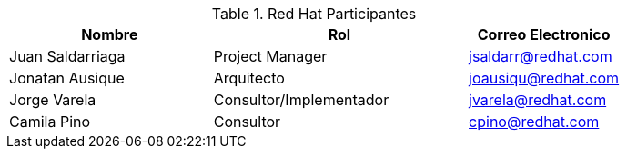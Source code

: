 ////
Proposito
-------
This section should contain a minimal list of Red Hat associates who directly
participated. A good rule of thumb is to restrict the list to associates who
applied billable hours to the project in conjunction with this engagement.  A
typical list should include the delivery consultant(s), the project manager,
and the architect (if present and/or billing).  Also include the TSM if the TSM
was actively involved (i.e. attending status calls, escalations etc...)
////
.Red Hat Participantes
[cols="4,5,3",options=header]
|===
|Nombre
|Rol
|Correo Electronico

// Nombre
| Juan Saldarriaga
// Titulo
| Project Manager
// Correo Electronico
| jsaldarr@redhat.com

// Nombre
| Jonatan Ausique
// Titulo
| Arquitecto
// Correo Electronico
| joausiqu@redhat.com

// Nombre
| Jorge Varela
// Titulo
| Consultor/Implementador
// Correo Electronico
| jvarela@redhat.com

// Nombre
| Camila Pino
// Titulo
| Consultor
// Correo Electronico
| cpino@redhat.com


|===